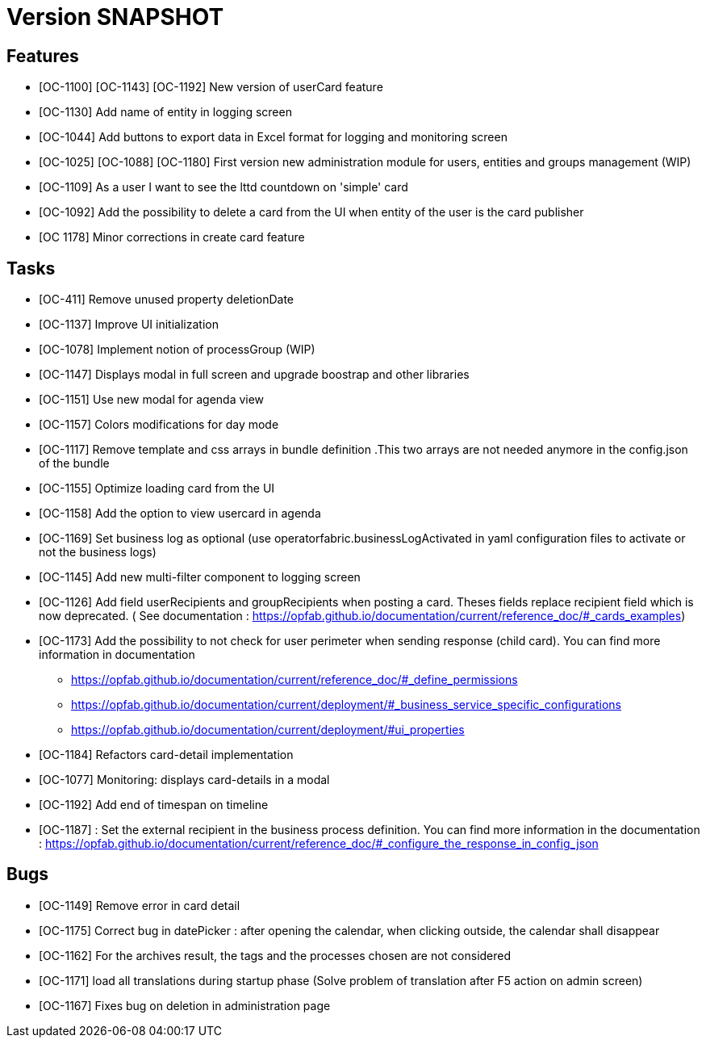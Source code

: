 // Copyright (c) 2018-2020 RTE (http://www.rte-france.com)
// See AUTHORS.txt
// This document is subject to the terms of the Creative Commons Attribution 4.0 International license.
// If a copy of the license was not distributed with this
// file, You can obtain one at https://creativecommons.org/licenses/by/4.0/.
// SPDX-License-Identifier: CC-BY-4.0

= Version SNAPSHOT

== Features

- [OC-1100] [OC-1143] [OC-1192] New version of userCard feature
- [OC-1130] Add name of entity in logging screen
- [OC-1044] Add buttons to export data in Excel format for logging and monitoring screen 
- [OC-1025] [OC-1088] [OC-1180] First version new administration module for users, entities and groups management (WIP)
- [OC-1109] As a user I want to see the lttd countdown on 'simple' card
- [OC-1092] Add the possibility to delete a card from the UI when entity of the user is the card publisher
- [OC 1178] Minor corrections in create card feature

== Tasks

- [OC-411] Remove unused property deletionDate
- [OC-1137] Improve UI initialization
- [OC-1078] Implement notion of processGroup (WIP)
- [OC-1147] Displays modal in full screen and upgrade boostrap and other libraries
- [OC-1151] Use new modal for agenda view
- [OC-1157] Colors modifications for day mode
- [OC-1117] Remove template and css arrays in bundle definition .This two arrays are not needed anymore in the config.json of the bundle
- [OC-1155] Optimize loading card from the UI
- [OC-1158] Add the option to view usercard in agenda
- [OC-1169] Set business log as optional (use operatorfabric.businessLogActivated in yaml configuration files to activate or not the business logs) 
- [OC-1145] Add new multi-filter component to logging screen
- [OC-1126] Add field userRecipients and groupRecipients when posting a card. Theses fields replace recipient field which is now deprecated. ( See documentation : https://opfab.github.io/documentation/current/reference_doc/#_cards_examples)
- [OC-1173] Add the possibility to not check for user perimeter when sending response (child card). You can find more information in documentation
  ** https://opfab.github.io/documentation/current/reference_doc/#_define_permissions
  ** https://opfab.github.io/documentation/current/deployment/#_business_service_specific_configurations
  ** https://opfab.github.io/documentation/current/deployment/#ui_properties
- [OC-1184] Refactors card-detail implementation
- [OC-1077] Monitoring: displays card-details in a modal
- [OC-1192] Add end of timespan on timeline
- [OC-1187] : Set the external recipient in the business process definition. You can find more information in the documentation : https://opfab.github.io/documentation/current/reference_doc/#_configure_the_response_in_config_json

== Bugs

- [OC-1149] Remove error in card detail
- [OC-1175] Correct bug in datePicker : after opening the calendar, when clicking outside, the calendar shall disappear
- [OC-1162] For the archives result, the tags and the processes chosen are not considered
- [OC-1171] load all translations during startup phase (Solve problem of translation after F5 action on admin screen)
- [OC-1167] Fixes bug on deletion in administration page



